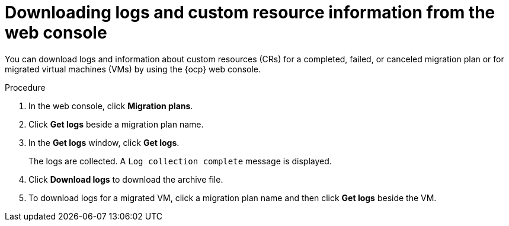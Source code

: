 // Module included in the following assemblies:
//
// * documentation/doc-Migration_Toolkit_for_Virtualization/master.adoc

:_content-type: PROCEDURE
[id="accessing-logs-ui_{context}"]
= Downloading logs and custom resource information from the web console

You can download logs and information about custom resources (CRs) for a completed, failed, or canceled migration plan or for migrated virtual machines (VMs) by using the {ocp} web console.

.Procedure

. In the web console, click *Migration plans*.
. Click *Get logs* beside a migration plan name.
. In the *Get logs* window, click *Get logs*.
+
The logs are collected. A `Log collection complete` message is displayed.

. Click *Download logs* to download the archive file.
. To download logs for a migrated VM, click a migration plan name and then click *Get logs* beside the VM.
